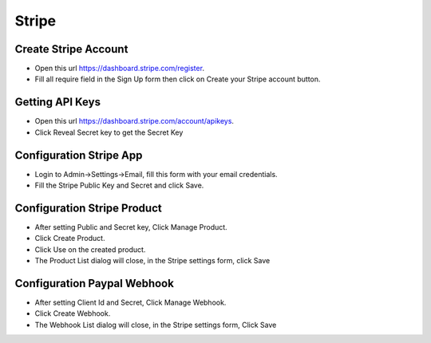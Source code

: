 Stripe
==============


==============
Create Stripe Account
==============
- Open this url https://dashboard.stripe.com/register.
- Fill all require field in the Sign Up form then click on Create your Stripe account button.



==============
Getting API Keys
==============

- Open this url https://dashboard.stripe.com/account/apikeys.
- Click Reveal Secret key to get the Secret Key

.. image:: ../assets/images/get_stripe_api.jpg

==============
Configuration Stripe App
==============

- Login to Admin->Settings->Email, fill this form with your email credentials.
- Fill the Stripe Public Key and Secret and click Save.
.. image:: ../assets/images/admin_stripe.gif

==============
Configuration Stripe Product
==============

- After setting Public and Secret key, Click Manage Product.
- Click Create Product.
- Click Use on the created product.
- The Product List dialog will close, in the Stripe settings form, click Save

.. image:: ../assets/images/admin_stripe_product.gif
.. image:: ../assets/images/admin_stripe_product2.gif

==============
Configuration Paypal Webhook
==============

- After setting Client Id and Secret, Click Manage Webhook.
- Click Create Webhook.
- The Webhook List dialog will close, in the Stripe settings form, Click Save

.. image:: ../assets/images/admin_stripe_webhook.gif
